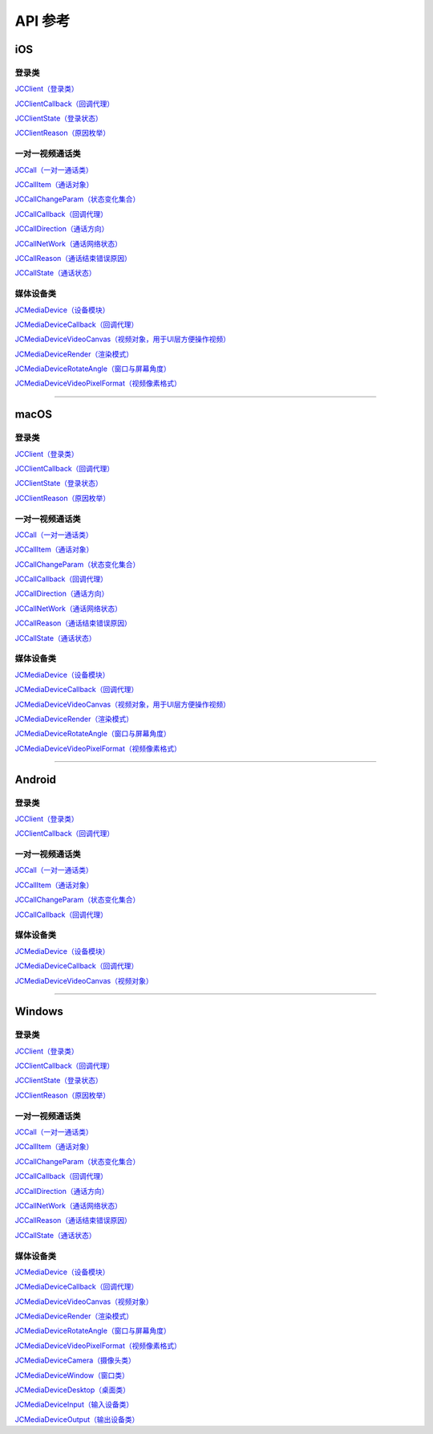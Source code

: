 API 参考
=====================

iOS
-------------------------

登录类
>>>>>>>>>>>>>>>>>>>>>>

`JCClient（登录类） <http://developer.juphoon.com/portal/reference/ios/Classes/JCClient.html>`_

`JCClientCallback（回调代理） <http://developer.juphoon.com/portal/reference/ios/Protocols/JCClientCallback.html>`_

`JCClientState（登录状态） <http://developer.juphoon.com/portal/reference/ios/Constants/JCClientState.html>`_

`JCClientReason（原因枚举） <http://developer.juphoon.com/portal/reference/ios/Constants/JCClientReason.html>`_


一对一视频通话类
>>>>>>>>>>>>>>>>>>>>>>

`JCCall（一对一通话类） <http://developer.juphoon.com/portal/reference/ios/Classes/JCCall.html>`_

`JCCallItem（通话对象） <http://developer.juphoon.com/portal/reference/ios/Classes/JCCallItem.html>`_

`JCCallChangeParam（状态变化集合） <http://developer.juphoon.com/portal/reference/ios/Classes/JCCallChangeParam.html>`_

`JCCallCallback（回调代理） <http://developer.juphoon.com/portal/reference/ios/Protocols/JCCallCallback.html>`_

`JCCallDirection（通话方向） <http://developer.juphoon.com/portal/reference/ios/Constants/JCCallDirection.html>`_

`JCCallNetWork（通话网络状态） <http://developer.juphoon.com/portal/reference/ios/Constants/JCCallNetWork.html>`_

`JCCallReason（通话结束错误原因） <http://developer.juphoon.com/portal/reference/ios/Constants/JCCallReason.html>`_

`JCCallState（通话状态） <http://developer.juphoon.com/portal/reference/ios/Constants/JCCallState.html>`_


媒体设备类
>>>>>>>>>>>>>>>>>>>>>>

`JCMediaDevice（设备模块） <http://developer.juphoon.com/portal/reference/ios/Classes/JCMediaDevice.html>`_

`JCMediaDeviceCallback（回调代理） <http://developer.juphoon.com/portal/reference/ios/Protocols/JCMediaDeviceCallback.html>`_

`JCMediaDeviceVideoCanvas（视频对象，用于UI层方便操作视频） <http://developer.juphoon.com/portal/reference/ios/Classes/JCMediaDeviceVideoCanvas.html>`_

`JCMediaDeviceRender（渲染模式） <http://developer.juphoon.com/portal/reference/ios/Constants/JCMediaDeviceRender.html>`_

`JCMediaDeviceRotateAngle（窗口与屏幕角度） <http://developer.juphoon.com/portal/reference/ios/Constants/JCMediaDeviceRotateAngle.html>`_

`JCMediaDeviceVideoPixelFormat（视频像素格式） <http://developer.juphoon.com/portal/reference/ios/Constants/JCMediaDeviceVideoPixelFormat.html>`_


^^^^^^^^^^^^^^^^^^^^^^^^^^^^^^^^^^^^^^^^^^^^^^

macOS
-------------------------

登录类
>>>>>>>>>>>>>>>>>>>>>>

`JCClient（登录类） <https://developer.juphoon.com/portal/reference/V2.0/ios/Classes/JCClient.html>`_
     
`JCClientCallback（回调代理） <https://developer.juphoon.com/portal/reference/V2.0/ios/Protocols/JCClientCallback.html>`_

`JCClientState（登录状态） <https://developer.juphoon.com/portal/reference/V2.0/ios/Constants/JCClientState.html>`_

`JCClientReason（原因枚举） <https://developer.juphoon.com/portal/reference/V2.0/ios/Constants/JCClientReason.html>`_


一对一视频通话类
>>>>>>>>>>>>>>>>>>>>>>

`JCCall（一对一通话类） <https://developer.juphoon.com/portal/reference/V2.0/ios/Classes/JCCall.html>`_

`JCCallItem（通话对象） <https://developer.juphoon.com/portal/reference/V2.0/ios/Classes/JCCallItem.html>`_

`JCCallChangeParam（状态变化集合） <https://developer.juphoon.com/portal/reference/V2.0/ios/Classes/JCCallChangeParam.html>`_

`JCCallCallback（回调代理） <https://developer.juphoon.com/portal/reference/V2.0/ios/Protocols/JCCallCallback.html>`_

`JCCallDirection（通话方向） <https://developer.juphoon.com/portal/reference/V2.0/ios/Constants/JCCallDirection.html>`_

`JCCallNetWork（通话网络状态） <https://developer.juphoon.com/portal/reference/V2.0/ios/Constants/JCCallNetWork.html>`_

`JCCallReason（通话结束错误原因） <https://developer.juphoon.com/portal/reference/V2.0/ios/Constants/JCCallReason.html>`_

`JCCallState（通话状态） <https://developer.juphoon.com/portal/reference/V2.0/ios/Constants/JCCallState.html>`_


媒体设备类
>>>>>>>>>>>>>>>>>>>>>>

`JCMediaDevice（设备模块） <https://developer.juphoon.com/portal/reference/V2.0/ios/Classes/JCMediaDevice.html>`_

`JCMediaDeviceCallback（回调代理） <https://developer.juphoon.com/portal/reference/V2.0/ios/Protocols/JCMediaDeviceCallback.html>`_

`JCMediaDeviceVideoCanvas（视频对象，用于UI层方便操作视频） <https://developer.juphoon.com/portal/reference/V2.0/ios/Classes/JCMediaDeviceVideoCanvas.html>`_

`JCMediaDeviceRender（渲染模式） <https://developer.juphoon.com/portal/reference/V2.0/ios/Constants/JCMediaDeviceRender.html>`_

`JCMediaDeviceRotateAngle（窗口与屏幕角度） <https://developer.juphoon.com/portal/reference/V2.0/ios/Constants/JCMediaDeviceRotateAngle.html>`_

`JCMediaDeviceVideoPixelFormat（视频像素格式） <https://developer.juphoon.com/portal/reference/V2.0/ios/Constants/JCMediaDeviceVideoPixelFormat.html>`_

^^^^^^^^^^^^^^^^^^^^^^^^^^^^^^^^^^^^^^^^^^^^^^

Android
-------------------------

登录类
>>>>>>>>>>>>>>>>>>>>>>

`JCClient（登录类） <http://developer.juphoon.com/portal/reference/android/com/juphoon/cloud/JCClient.html>`_

`JCClientCallback（回调代理） <http://developer.juphoon.com/portal/reference/android/com/juphoon/cloud/JCClientCallback.html>`_


一对一视频通话类
>>>>>>>>>>>>>>>>>>>>>>

`JCCall（一对一通话类） <http://developer.juphoon.com/portal/reference/android/com/juphoon/cloud/JCCall.html>`_

`JCCallItem（通话对象） <http://developer.juphoon.com/portal/reference/android/com/juphoon/cloud/JCCallItem.html>`_

`JCCallChangeParam（状态变化集合） <http://developer.juphoon.com/portal/reference/android/com/juphoon/cloud/JCCallItem.ChangeParam.html>`_

`JCCallCallback（回调代理） <http://developer.juphoon.com/portal/reference/android/com/juphoon/cloud/JCCallCallback.html>`_


媒体设备类
>>>>>>>>>>>>>>>>>>>>>>

`JCMediaDevice（设备模块） <http://developer.juphoon.com/portal/reference/android/com/juphoon/cloud/JCMediaDevice.html>`_

`JCMediaDeviceCallback（回调代理） <http://developer.juphoon.com/portal/reference/android/com/juphoon/cloud/JCMediaDeviceCallback.html>`_

`JCMediaDeviceVideoCanvas（视频对象） <http://developer.juphoon.com/portal/reference/android/com/juphoon/cloud/JCMediaDeviceVideoCanvas.html>`_

^^^^^^^^^^^^^^^^^^^^^^^^^^^^^^^^^^^^^^^^^^^^^^

Windows
-------------------------

登录类
>>>>>>>>>>>>>>>>>>>>>>

`JCClient（登录类） <http://developer.juphoon.com/portal/reference/windows/html/a01b672a-1c8a-18a7-b550-727bbcad2f52.htm>`_

`JCClientCallback（回调代理） <http://developer.juphoon.com/portal/reference/windows/html/329abfbc-bd28-8240-16ce-1c039e4ecea8.htm>`_

`JCClientState（登录状态） <http://developer.juphoon.com/portal/reference/windows/html/c2d749fb-1adc-2709-77a2-c968185ca303.htm>`_

`JCClientReason（原因枚举） <http://developer.juphoon.com/portal/reference/windows/html/9d6e6243-1b3f-55a6-7d0a-3158812dfc6f.htm>`_


一对一视频通话类
>>>>>>>>>>>>>>>>>>>>>>

`JCCall（一对一通话类） <http://developer.juphoon.com/portal/reference/windows/html/e1a40c0e-ec58-49c2-3063-295fb883e86f.htm>`_

`JCCallItem（通话对象） <http://developer.juphoon.com/portal/reference/windows/html/0267696e-79ee-8d46-c086-3c071a2b2b3a.htm>`_

`JCCallChangeParam（状态变化集合） <http://developer.juphoon.com/portal/reference/windows/html/b37b2c60-5f37-e286-c305-00a1ff8832ad.htm>`_

`JCCallCallback（回调代理） <http://developer.juphoon.com/portal/reference/windows/html/25bca4ea-ad43-2cbb-42a8-b4e626739711.htm>`_

`JCCallDirection（通话方向）  <http://developer.juphoon.com/portal/reference/windows/html/99a8226c-765f-1259-fec6-2a9d37ae42e3.htm>`_

`JCCallNetWork（通话网络状态）  <http://developer.juphoon.com/portal/reference/windows/html/9addfd98-b4ad-c67c-b996-5f81dd92debd.htm>`_

`JCCallReason（通话结束错误原因）  <http://developer.juphoon.com/portal/reference/windows/html/db77b652-d9ef-76a8-342b-b8b7ccade24b.htm>`_

`JCCallState（通话状态）  <http://developer.juphoon.com/portal/reference/windows/html/2134e734-614d-4a19-f411-5fe1a81d3ccd.htm>`_


媒体设备类
>>>>>>>>>>>>>>>>>>>>>>

`JCMediaDevice（设备模块） <http://developer.juphoon.com/portal/reference/windows/html/034d5af6-ec04-5148-7ec5-04e27e93e8c2.htm>`_

`JCMediaDeviceCallback（回调代理） <http://developer.juphoon.com/portal/reference/windows/html/3a00aa12-4e18-cf90-4610-b2c9c63b7a7b.htm>`_

`JCMediaDeviceVideoCanvas（视频对象） <http://developer.juphoon.com/portal/reference/windows/html/6a5b853c-d890-c30e-d236-5728d789ace1.htm>`_

`JCMediaDeviceRender（渲染模式） <http://developer.juphoon.com/portal/reference/windows/html/44604552-33eb-5a81-6b10-6c512d127a4b.htm>`_

`JCMediaDeviceRotateAngle（窗口与屏幕角度） <http://developer.juphoon.com/portal/reference/windows/html/c6aa3c96-2f2e-df97-b47b-18123b9ab673.htm>`_

`JCMediaDeviceVideoPixelFormat（视频像素格式） <http://developer.juphoon.com/portal/reference/windows/html/e5b311c5-cc84-5f33-4bb0-c18f95a74c4f.htm>`_

`JCMediaDeviceCamera（摄像头类） <http://developer.juphoon.com/portal/reference/windows/html/d5998074-9dea-de19-51d6-d60e47b586e6.htm>`_

`JCMediaDeviceWindow（窗口类） <http://developer.juphoon.com/portal/reference/windows/html/bc32416e-3b43-55bd-4b65-91db0da01935.htm>`_

`JCMediaDeviceDesktop（桌面类） <http://developer.juphoon.com/portal/reference/windows/html/1a7a6fa2-c7d5-e393-282e-5a1679a0f391.htm>`_

`JCMediaDeviceInput（输入设备类） <http://developer.juphoon.com/portal/reference/windows/html/542401cb-34eb-6f34-607c-cff5a291f329.htm>`_

`JCMediaDeviceOutput（输出设备类） <http://developer.juphoon.com/portal/reference/windows/html/65f0091d-e96e-e7bb-2df2-4648256e97e3.htm>`_



